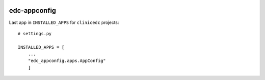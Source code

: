 |pypi| |actions| |codecov| |downloads|

edc-appconfig
-------------

Last app in ``INSTALLED_APPS`` for ``clinicedc`` projects::

    # settings.py

    INSTALLED_APPS = [
        ...
        "edc_appconfig.apps.AppConfig"
        ]



.. |pypi| image:: https://img.shields.io/pypi/v/edc-appconfig.svg
    :target: https://pypi.python.org/pypi/edc-appconfig

.. |actions| image:: https://github.com/clinicedc/edc-appconfig/actions/workflows/build.yml/badge.svg
  :target: https://github.com/clinicedc/edc-appconfig/actions/workflows/build.yml

.. |codecov| image:: https://codecov.io/gh/clinicedc/edc-appconfig/branch/develop/graph/badge.svg
  :target: https://codecov.io/gh/clinicedc/edc-appconfig

.. |downloads| image:: https://pepy.tech/badge/edc-appconfig
   :target: https://pepy.tech/project/edc-appconfig

